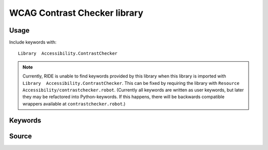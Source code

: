 WCAG Contrast Checker library
=============================

Usage
-----

Include keywords with::

    Library  Accessibility.ContrastChecker

.. note::

   Currently, RIDE is unable to find keywords provided by this library when
   this library is imported with ``Library  Accessibility.ContrastChecker``.
   This can be fixed by requiring the library with ``Resource
   Accessibility/contrastchecker.robot``. (Currently all keywords are written
   as user keywords, but later they may be refactored into Python-keywords. If
   this happens, there will be backwards compatible wrappers available at
   ``contrastchecker.robot``.)

Keywords
--------

.. robot_keywords::
   :source: Accessibility:contrastchecker.robot
   :style: minimal

Source
------

.. robot_source::
   :source: Accessibility:contrastchecker.robot
